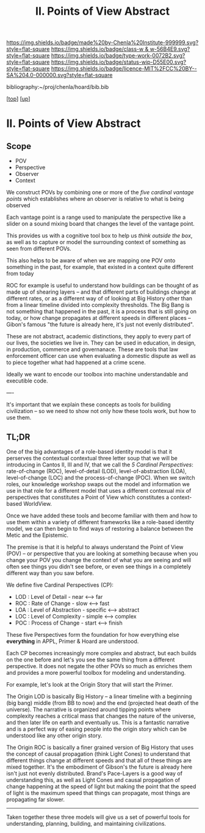 #   -*- mode: org; fill-column: 60 -*-

#+TITLE: II. Points of View Abstract 
#+STARTUP: showall
#+TOC: headlines 4
#+PROPERTY: filename

[[https://img.shields.io/badge/made%20by-Chenla%20Institute-999999.svg?style=flat-square]] 
[[https://img.shields.io/badge/class-w & w-56B4E9.svg?style=flat-square]]
[[https://img.shields.io/badge/type-work-0072B2.svg?style=flat-square]]
[[https://img.shields.io/badge/status-wip-D55E00.svg?style=flat-square]]
[[https://img.shields.io/badge/licence-MIT%2FCC%20BY--SA%204.0-000000.svg?style=flat-square]]

bibliography:~/proj/chenla/hoard/bib.bib

[[[../../index.org][top]]] [[[../index.org][up]]]

* II. Points of View Abstract
:PROPERTIES:
:CUSTOM_ID:
:Name:     /home/deerpig/proj/chenla/warp/02/abstract.org
:Created:  2018-05-17T17:24@Prek Leap (11.642600N-104.919210W)
:ID:       c7cdab96-a62f-480d-871d-910e64374e58
:VER:      579824758.935035633
:GEO:      48P-491193-1287029-15
:BXID:     proj:WSG5-3108
:Class:    primer
:Type:     work
:Status:   wip
:Licence:  MIT/CC BY-SA 4.0
:END:

** Scope
 - POV
 - Perspective
 - Observer
 - Context

We construct POVs by combining one or more of the /five
cardinal vantage points/ which establishes where an observer
is relative to what is being observed 

Each vantage point is a range used to manipulate the
perspective like a slider on a sound mixing board that
changes the level of the vantage point.

This provides us with a cognitive tool box to help us
/think outside the box/, as well as to capture or model the
surrounding context of something as seen from different POVs.

This also helps to be aware of when we are mapping one POV
onto something in the past, for example, that existed in a
context quite different from today

ROC for example is useful to understand how buildings can be
thought of as made up of shearing layers -- and that
different parts of buildings change at different rates, or
as a different way of of looking at Big History other than
from a linear timeline divided into complexity thresholds.
The Big Bang is not something that happened in the past, it
is a process that is still going on today, or how change
propagates at different speeds in different places --
Gibon's famous "the future is already here, it's just not
evenly distributed".

These are not abstract, academic distinctions, they apply to
every part of our lives, the societies we live in.  They can
be used in education, in design, in production, commerce and
governanace.  These are tools that law enforcement officer
can use when evaluating a domestic dispute as well as to
piece together what had happened at a crime scene.

Ideally we want to encode our toolbox into machine
understandable and executible code.

----

It's important that we explain these concepts as tools for
building civilization -- so we need to show not only how
these tools work, but how to use them.


** TL;DR




One of the big advantages of a role-based identity model is
that it perserves the contextual contextual three letter
soup that we will be introducing in Cantos II, III and IV,
that we call the /5 Cardinal Perspectives/: rate-of-change
(ROC), level-of-detail (LOD), level-of-abstraction (LOA),
level-of-change (LOC) and the process-of-change (POC).  When
we switch roles, our knowledge workshop swaps out the model
and information we use in that role for a different model
that uses a different contexual mix of perspectives that
constitutes a Point of View which constitutes a
context-based WorldView.

Once we have added these tools and become familiar with them
and how to use them within a variety of different frameworks
like a role-based identity model, we can then begin to find
ways of restoring a balance between the Metic and the
Epistemic.

#+begin_comment
This obviously has to be rewritten so that it is a summary
rather than given as an specific example used as summary. 
#+end_comment

The premise is that it is helpful to always understand the
Point of View (POV) -- or perspective that you are looking
at something because when you change your POV you change the
context of what you are seeing and will often see things you
didn't see before, or even see things in a completely
different way than you saw before.

We define five Cardinal Perspectives (CP):

  - LOD : Level of Detail      - near <--> far
  - ROC : Rate of Change       - slow <--> fast
  - LOA : Level of Abstraction - specific <--> abstract
  - LOC : Level of Complexity  - simple <--> complex 
  - POC : Process of Change    - start <--> finish

These five Perspectives form the foundation for how
everything else *everything* in APPL, Primer & Hoard are
understood.

Each CP becomes increasingly more complex and abstract, but
each builds on the one before and let's you see the same
thing from a different perspective.  It does not negate the
other POVs so much as enriches them and provides a more
powerful toolbox for modeling and understanding.

For example, let's look at the Origin Story that will start
the Primer.

The Origin LOD is basically Big History -- a linear timeline
with a beginning (big bang) middle (from BB to now) and the
end (projected heat death of the universe).  The narrative
is organized around tipping points where complexity reaches
a critical mass that changes the nature of the universe, and
then later life on earth and eventually us.  This is a
fantastic narrative and is a perfect way of easing people
into the origin story which can be understood like any other
origin story.

The Origin ROC is basically a finer grained version of Big
History that uses the concept of causal propagation (think
Light Cones) to understand that different things change at
different speeds and that all of these things are mixed
together.  It's the embodiment of Gibson's the future is
already here isn't just not evenly distributed.  Brand's
Pace-Layers is a good way of understanding this, as well as
Light Cones and causal propagation of change happening at
the speed of light but making the point that the speed of
light is the maximum speed that things can propagate, most
things are propagating far slower.

--------

Taken together these three models will give us a set of
powerful tools for understanding, planning, building, and
maintaining civilizations.


